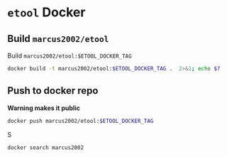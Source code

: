 * ~etool~ Docker
  :PROPERTIES:
  :header-args+: :dir  docker/etool
  :header-args+: :var  ETOOL_DOCKER_TAG="1"
  :END:


** Build  ~marcus2002/etool~ 


#+BEGIN_SRC bash :eval no-export :results output :exports output
echo Current ETOOL_DOCKER_TAG=$ETOOL_DOCKER_TAG
#+END_SRC

#+RESULTS:
: Current ETOOL_DOCKER_TAG=1

Build ~marcus2002/etool:$ETOOL_DOCKER_TAG~

#+BEGIN_SRC bash :eval no-export :results output :exports code
docker build -t marcus2002/etool:$ETOOL_DOCKER_TAG .  2>&1; echo $?
#+END_SRC

#+RESULTS:
#+begin_example
/home/jj/work/etool/docker/etool
Sending build context to Docker daemon  250.9kB
Step 1/34 : FROM ubuntu:18.04
 ---> c3c304cb4f22
Step 2/34 : RUN apt-get update &&      apt-get install -y      curl      wget      git      gnupg2  gnupg
 ---> Using cache
 ---> 8649238509b5
Step 3/34 : RUN apt-get install -y       build-essential       linux-headers-$(uname -r)       dkms
 ---> Using cache
 ---> ace38c0968f1
Step 4/34 : ENV LANG C.UTF-8
 ---> Using cache
 ---> 2157eb1ec776
Step 5/34 : ENV TZ=Europe/Helsinki
 ---> Using cache
 ---> 4adfde947877
Step 6/34 : RUN ln -snf /usr/share/zoneinfo/$TZ /etc/localtime && echo $TZ > /etc/timezone
 ---> Using cache
 ---> b8d4f93898a9
Step 7/34 : RUN apt-get -y install     tzdata
 ---> Using cache
 ---> e4bab8080cb0
Step 8/34 : RUN     sudo cp /etc/apt/sources.list /etc/apt/sources.list.orig     &&   sed -i -e'/bionic main restricted/s!# deb-src!deb-src!'                       -e'/bionic-updates main restricted/s!# deb-src!deb-src!'                 -e'/bionic universe/s!# deb-src!deb-src!'                 -e'/bionic-updates universe/s!# deb-src!deb-src!'                 /etc/apt/sources.list     && apt-get update
 ---> Using cache
 ---> 1844c3037dee
Step 9/34 : RUN apt-get -y install    devscripts    build-essential     dpkg-dev    debhelper    dh-python    libudev-dev    libxenomai-dev    tcl8.6-dev    tk8.6-dev    libreadline-gplv2-dev    asciidoc dblatex    docbook-xsl    dvipng    graphviz    groff    inkscape    python-lxml    source-highlight    w3c-linkchecker    xsltproc    texlive-extra-utils    texlive-font-utils    texlive-fonts-recommended texlive-lang-cyrillic texlive-lang-french texlive-lang-german texlive-lang-polish texlive-lang-spanish    texlive-latex-recommended asciidoc-dblatex python python-dev python-tk libxmu-dev    libglu1-mesa-dev libgl1-mesa-dev    libgtk2.0-dev intltool autoconf libboost-python-dev    libmodbus-dev    libusb-1.0-0-dev yapps2    iptables netcat psmisc desktop-file-utils
 ---> Using cache
 ---> e75fda009662
Step 10/34 : RUN     git clone https://github.com/LinuxCNC/linuxcnc.git emc     && cd emc     && git checkout 2.8
 ---> Using cache
 ---> 73a68ce19bde
Step 11/34 : RUN diff /etc/apt/sources.list /etc/apt/sources.list.orig 2>&1; echo $?
 ---> Using cache
 ---> d977e6ea641c
Step 12/34 : RUN apt-get install -y              bwidget              libtk-img              tclx              python-gtk2
 ---> Using cache
 ---> fcd8a06b9f86
Step 13/34 : RUN    cd emc    && debian/configure uspace    && dpkg-checkbuilddeps    && cd src    && ./autogen.sh    && ./configure --with-realtime=uspace    && make
 ---> Using cache
 ---> 200f8a47440b
Step 14/34 : RUN      git clone  https://github.com/pcb2gcode/pcb2gcode      && cd pcb2gcode      && git checkout e53eae9b8d490f76be6d1716dcf3b6c0ff5aad92
 ---> Using cache
 ---> a921b980e976
Step 15/34 : RUn apt-get install -y              build-essential              automake              autoconf              autoconf-archive              libtool              libboost-program-options-dev              libgtkmm-2.4-dev              gerbv              librsvg2-dev
 ---> Using cache
 ---> 5cdec2ff9238
Step 16/34 : RUN         cd /pcb2gcode      && autoreconf -fvi      && ./configure      &&  make      && make install
 ---> Using cache
 ---> 4737d44b2d4e
Step 17/34 : RUN mkdir /pcbGcodeZprobing
 ---> Using cache
 ---> 1d81de8793de
Step 18/34 : COPY pcbGcodeZprobing.py /pcbGcodeZprobing
 ---> Using cache
 ---> efef92ab7df0
Step 19/34 : COPY resources/ /resources
 ---> 51fddfec3546
Step 20/34 : WORKDIR /etool
 ---> Running in 6a2e74b921c9
Removing intermediate container 6a2e74b921c9
 ---> 7f74a56e9bd4
Step 21/34 : ENV HOME=/etool
 ---> Running in e71aa980f7b4
Removing intermediate container e71aa980f7b4
 ---> c8bf98a4cdff
Step 22/34 : RUN mkdir /etool-bin
 ---> Running in 3b9e40f3ed54
Removing intermediate container 3b9e40f3ed54
 ---> 1838655e57a0
Step 23/34 : ENV PATH=/etool-bin:/emc/scripts:${PATH}
 ---> Running in b11d80a12c14
Removing intermediate container b11d80a12c14
 ---> ae78645e93ca
Step 24/34 : COPY etool.sh /etool-bin/
 ---> b70d71df7cdf
Step 25/34 : COPY RELEASES /etool-bin/
 ---> a454b3aefb34
Step 26/34 : COPY axis_etool.ini /etool-bin/
 ---> aaf151c8cb18
Step 27/34 : COPY sim_mm.tbl /etool-bin/
 ---> 5e9867031d51
Step 28/34 : COPY .linuxcncrc /etool-bin/
 ---> 8fb01f879f4d
Step 29/34 : COPY pcb2gcode.ini /etool-bin/
 ---> 24fdbffc68b6
Step 30/34 : COPY pcb2gcode-control.template /etool-bin/
 ---> 95a9bf312408
Step 31/34 : COPY pcb2gcode-control.template /etool-bin/
 ---> c234fd236bf7
Step 32/34 : COPY Dockerfile /etool-bin/
 ---> 2a2204b60c9c
Step 33/34 : ENTRYPOINT [ "etool.sh" ]
 ---> Running in 993627800a99
Removing intermediate container 993627800a99
 ---> d9cd975a3465
Step 34/34 : CMD [ "usage"]
 ---> Running in 6e7171da6d22
Removing intermediate container 6e7171da6d22
 ---> bc98ea2386a0
Successfully built bc98ea2386a0
Successfully tagged marcus2002/etool:1
0
#+end_example



** Push to docker repo

 *Warning makes it public*
#+BEGIN_SRC bash :eval no-export :results output
docker push marcus2002/etool:$ETOOL_DOCKER_TAG
#+END_SRC


S
#+BEGIN_SRC bash :eval no-export :results output
docker search marcus2002
#+END_SRC

#+RESULTS:
: NAME                             DESCRIPTION   STARS     OFFICIAL   AUTOMATED
: marcus2002/tf-gpu-checker                      0                    
: marcus2002/hello                               0                    
: marcus2002/yolov3tf2                           0                    
: marcus2002/yolov3-tf2-training                 0                    
: marcus2002/tensorflow-lite-api                 0                    
: marcus2002/flatcam                             0                    
: marcus2002/linuxcnc                            0                    







* Fin                                                              :noexport:

** Emacs variables

   #+RESULTS:

   # Local Variables:
   # org-confirm-babel-evaluate: nil
   # End:
   #
   # Muuta 
   # org-cdlatex-mode: t
   # eval: (cdlatex-mode)
   #
   # Local ebib:
   # org-ref-default-bibliography: "./pcb-milling.bib"
   # org-ref-bibliography-notes: "./pcb-milling-notes.org"
   # org-ref-pdf-directory: "./pdf/"
   # org-ref-notes-directory: "."
   # bibtex-completion-notes-path: "./pcb-milling-notes.org"
   # ebib-preload-bib-files: ("./pcb-milling.bib")
   # ebib-notes-file: ("./pcb-milling-notes.org")
   # reftex-default-bibliography: ("./pcb-milling.bib")



